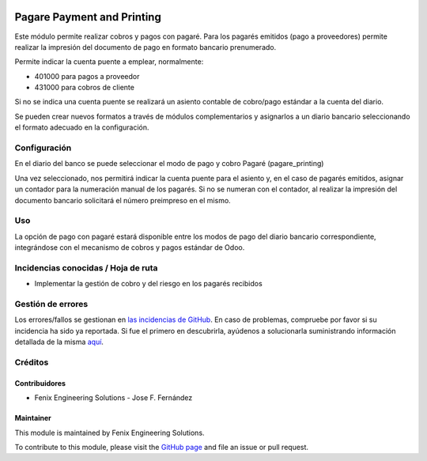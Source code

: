 .. image:: https://img.shields.io/badge/licence-AGPL--3-blue.svg
   :target: http://www.gnu.org/licenses/agpl
   :alt: License: AGPL-3

===========================
Pagare Payment and Printing
===========================

Este módulo permite realizar cobros y pagos con pagaré.
Para los pagarés emitidos (pago a proveedores) permite realizar la impresión
del documento de pago en formato bancario prenumerado.

Permite indicar la cuenta puente a emplear, normalmente:

* 401000 para pagos a proveedor
* 431000 para cobros de cliente

Si no se indica una cuenta puente se realizará un asiento contable de
cobro/pago estándar a la cuenta del diario.

Se pueden crear nuevos formatos a través de módulos complementarios y
asignarlos a un diario bancario seleccionando el formato adecuado en la
configuración.


Configuración
=============

En el diario del banco se puede seleccionar el modo de pago y cobro Pagaré
(pagare_printing)

Una vez seleccionado, nos permitirá indicar la cuenta puente para el asiento
y, en el caso de pagarés emitidos, asignar un contador para la numeración
manual de los pagarés. Si no se numeran con el contador, al realizar la
impresión del documento bancario solicitará el número preimpreso en el mismo.


Uso
===

La opción de pago con pagaré estará disponible entre los modos de pago del
diario bancario correspondiente, integrándose con el mecanismo de cobros y
pagos estándar de Odoo.


Incidencias conocidas / Hoja de ruta
====================================

* Implementar la gestión de cobro y del riesgo en los pagarés recibidos


Gestión de errores
==================

Los errores/fallos se gestionan en `las incidencias de GitHub <https://github.com/fenix-es/odoo-addons/issues>`_.
En caso de problemas, compruebe por favor si su incidencia ha sido ya
reportada. Si fue el primero en descubrirla, ayúdenos a solucionarla suministrando
información detallada de la misma
`aquí <https://github.com/fenix-es/odoo-addons/issues/new?body=module:%20account_pagare_printing%0AVersion:%20...%0A%0A**Pasos%20para%20reproducirlo**%0A-%20...%0A%0A**Comportamiento%20actual**%0A%0A**Comportamiento%20esperado**>`_.


Créditos
========

Contribuidores
--------------

* Fenix Engineering Solutions - Jose F. Fernández

Maintainer
----------

.. image:: https://www.fenix-es.com/logo.png
   :alt: Fenix Engineering Solutions
   :target: https://www.fenix-es.com


This module is maintained by Fenix Engineering Solutions.

.. image:: https://odoo-community.org/website/image/ir.attachment/32626_5ec4a91/datas
   :alt: OCA Contributor
   :target: https://odoo-community.org

To contribute to this module, please visit the `GitHub page <https://github.com/fenix-es/odoo-addons>`_
and file an issue or pull request.
